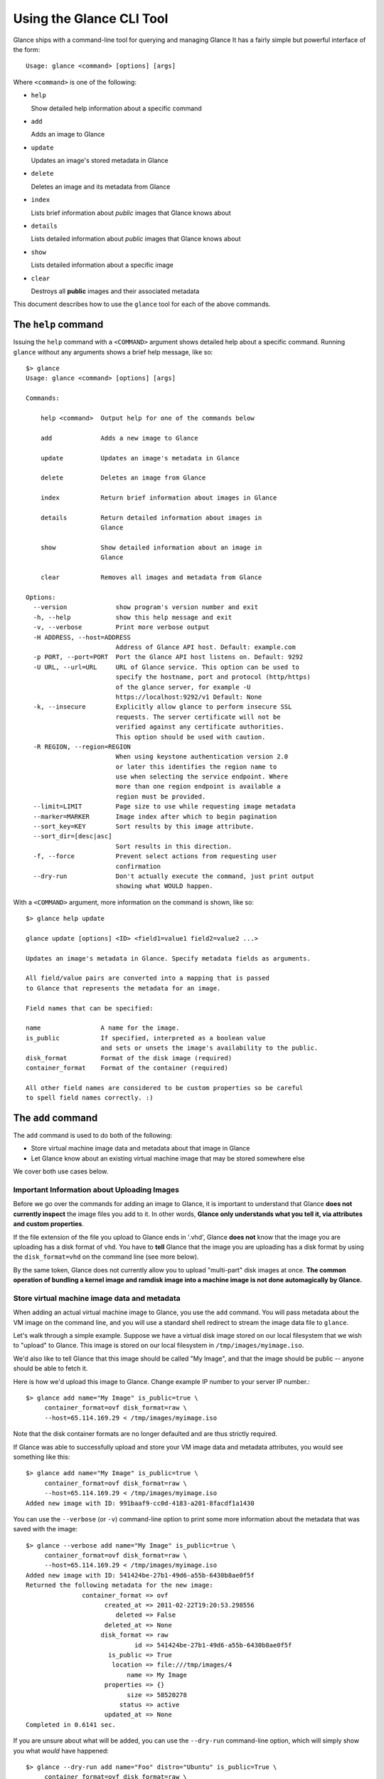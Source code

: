 ..
      Copyright 2011 OpenStack, LLC
      All Rights Reserved.

      Licensed under the Apache License, Version 2.0 (the "License"); you may
      not use this file except in compliance with the License. You may obtain
      a copy of the License at

          http://www.apache.org/licenses/LICENSE-2.0

      Unless required by applicable law or agreed to in writing, software
      distributed under the License is distributed on an "AS IS" BASIS, WITHOUT
      WARRANTIES OR CONDITIONS OF ANY KIND, either express or implied. See the
      License for the specific language governing permissions and limitations
      under the License.

Using the Glance CLI Tool
=========================

Glance ships with a command-line tool for querying and managing Glance
It has a fairly simple but powerful interface of the form::

  Usage: glance <command> [options] [args]

Where ``<command>`` is one of the following:

* ``help``

  Show detailed help information about a specific command

* ``add``

  Adds an image to Glance

* ``update``

  Updates an image's stored metadata in Glance

* ``delete``

  Deletes an image and its metadata from Glance

* ``index``

  Lists brief information about *public* images that Glance knows about

* ``details``

  Lists detailed information about *public* images that Glance knows about

* ``show``

  Lists detailed information about a specific image

* ``clear``

  Destroys all **public** images and their associated metadata

This document describes how to use the ``glance`` tool for each of
the above commands.

The ``help`` command
--------------------

Issuing the ``help`` command with a ``<COMMAND>`` argument shows detailed help
about a specific command. Running ``glance`` without any arguments shows
a brief help message, like so::

  $> glance
  Usage: glance <command> [options] [args]

  Commands:

      help <command>  Output help for one of the commands below

      add             Adds a new image to Glance

      update          Updates an image's metadata in Glance

      delete          Deletes an image from Glance

      index           Return brief information about images in Glance

      details         Return detailed information about images in
                      Glance

      show            Show detailed information about an image in
                      Glance

      clear           Removes all images and metadata from Glance

  Options:
    --version             show program's version number and exit
    -h, --help            show this help message and exit
    -v, --verbose         Print more verbose output
    -H ADDRESS, --host=ADDRESS
                          Address of Glance API host. Default: example.com
    -p PORT, --port=PORT  Port the Glance API host listens on. Default: 9292
    -U URL, --url=URL     URL of Glance service. This option can be used to
                          specify the hostname, port and protocol (http/https)
                          of the glance server, for example -U
                          https://localhost:9292/v1 Default: None
    -k, --insecure        Explicitly allow glance to perform insecure SSL
                          requests. The server certificate will not be
                          verified against any certificate authorities.
                          This option should be used with caution.
    -R REGION, --region=REGION
                          When using keystone authentication version 2.0
                          or later this identifies the region name to
                          use when selecting the service endpoint. Where
                          more than one region endpoint is available a
                          region must be provided.
    --limit=LIMIT         Page size to use while requesting image metadata
    --marker=MARKER       Image index after which to begin pagination
    --sort_key=KEY        Sort results by this image attribute.
    --sort_dir=[desc|asc]
                          Sort results in this direction.
    -f, --force           Prevent select actions from requesting user
                          confirmation
    --dry-run             Don't actually execute the command, just print output
                          showing what WOULD happen.

With a ``<COMMAND>`` argument, more information on the command is shown,
like so::

  $> glance help update

  glance update [options] <ID> <field1=value1 field2=value2 ...>

  Updates an image's metadata in Glance. Specify metadata fields as arguments.

  All field/value pairs are converted into a mapping that is passed
  to Glance that represents the metadata for an image.

  Field names that can be specified:

  name                A name for the image.
  is_public           If specified, interpreted as a boolean value
                      and sets or unsets the image's availability to the public.
  disk_format         Format of the disk image (required)
  container_format    Format of the container (required)

  All other field names are considered to be custom properties so be careful
  to spell field names correctly. :)

.. _glance-add:

The ``add`` command
-------------------

The ``add`` command is used to do both of the following:

* Store virtual machine image data and metadata about that image in Glance

* Let Glance know about an existing virtual machine image that may be stored
  somewhere else

We cover both use cases below.

Important Information about Uploading Images
~~~~~~~~~~~~~~~~~~~~~~~~~~~~~~~~~~~~~~~~~~~~

Before we go over the commands for adding an image to Glance, it is
important to understand that Glance **does not currently inspect** the image
files you add to it. In other words, **Glance only understands what you tell it,
via attributes and custom properties**.

If the file extension of the file you upload to Glance ends in '.vhd', Glance
**does not** know that the image you are uploading has a disk format of ``vhd``.
You have to **tell** Glance that the image you are uploading has a disk format
by using the ``disk_format=vhd`` on the command line (see more below).

By the same token, Glance does not currently allow you to upload "multi-part"
disk images at once. **The common operation of bundling a kernel image and
ramdisk image into a machine image is not done automagically by Glance.**

Store virtual machine image data and metadata
~~~~~~~~~~~~~~~~~~~~~~~~~~~~~~~~~~~~~~~~~~~~~

When adding an actual virtual machine image to Glance, you use the ``add``
command. You will pass metadata about the VM image on the command line, and
you will use a standard shell redirect to stream the image data file to
``glance``.

Let's walk through a simple example. Suppose we have a virtual disk image
stored on our local filesystem that we wish to "upload" to Glance. This image
is stored on our local filesystem in ``/tmp/images/myimage.iso``.

We'd also like to tell Glance that this image should be called "My Image", and
that the image should be public -- anyone should be able to fetch it.

Here is how we'd upload this image to Glance. Change example IP number to your
server IP number.::

  $> glance add name="My Image" is_public=true \
       container_format=ovf disk_format=raw \
       --host=65.114.169.29 < /tmp/images/myimage.iso

Note that the disk container formats are no longer defaulted and are thus
strictly required.

If Glance was able to successfully upload and store your VM image data and
metadata attributes, you would see something like this::

  $> glance add name="My Image" is_public=true \
       container_format=ovf disk_format=raw \
       --host=65.114.169.29 < /tmp/images/myimage.iso
  Added new image with ID: 991baaf9-cc0d-4183-a201-8facdf1a1430

You can use the ``--verbose`` (or ``-v``) command-line option to print some more
information about the metadata that was saved with the image::

  $> glance --verbose add name="My Image" is_public=true \
       container_format=ovf disk_format=raw \
       --host=65.114.169.29 < /tmp/images/myimage.iso
  Added new image with ID: 541424be-27b1-49d6-a55b-6430b8ae0f5f
  Returned the following metadata for the new image:
                 container_format => ovf
                       created_at => 2011-02-22T19:20:53.298556
                          deleted => False
                       deleted_at => None
                      disk_format => raw
                               id => 541424be-27b1-49d6-a55b-6430b8ae0f5f
                        is_public => True
                         location => file:///tmp/images/4
                             name => My Image
                       properties => {}
                             size => 58520278
                           status => active
                       updated_at => None
  Completed in 0.6141 sec.

If you are unsure about what will be added, you can use the ``--dry-run``
command-line option, which will simply show you what *would* have happened::

  $> glance --dry-run add name="Foo" distro="Ubuntu" is_public=True \
       container_format=ovf disk_format=raw \
       --host=65.114.169.29 < /tmp/images/myimage.iso
  Dry run. We would have done the following:
  Add new image with metadata:
                 container_format => ovf
                      disk_format => raw
                        is_public => False
                             name => Foo
                       properties => {'is_public': 'True', 'distro': 'Ubuntu'}

This is useful for detecting problems and for seeing what the default field
values supplied by ``glance`` are.  For instance, there was a typo in
the command above (the ``is_public`` field was incorrectly spelled ``is_public``
which resulted in the image having an ``is_public`` custom property added to
the image and the *real* ``is_public`` field value being `False` (the default)
and not `True`...

Examples of uploading different kinds of images
~~~~~~~~~~~~~~~~~~~~~~~~~~~~~~~~~~~~~~~~~~~~~~~

To upload an EC2 tarball VM image::

  $> glance add name="ubuntu-10.10-amd64" is_public=true \
     container_format=ovf disk_format=raw \
     < /root/maverick-server-uec-amd64.tar.gz

To upload an EC2 tarball VM image with an associated property (e.g., distro)::

  $> glance add name="ubuntu-10.10-amd64" is_public=true \
     container_format=ovf disk_format=raw \
     distro="ubuntu 10.10" < /root/maverick-server-uec-amd64.tar.gz

To reference an EC2 tarball VM image available at an external URL::

  $> glance add name="ubuntu-10.04-amd64" is_public=true \
     container_format=ovf disk_format=raw \
     location="http://uec-images.ubuntu.com/lucid/current/\
     lucid-server-uec-amd64.tar.gz"

To upload a copy of that same EC2 tarball VM image::

  $> glance add name="ubuntu-10.04-amd64" is_public=true \
     container_format=ovf disk_format=raw \
     copy_from="http://uec-images.ubuntu.com/lucid/current/\
     lucid-server-uec-amd64.tar.gz"

To upload a qcow2 image::

  $> glance add name="ubuntu-11.04-amd64" is_public=true \
     container_format=ovf disk_format=qcow2 \
     distro="ubuntu 11.04" < /data/images/rock_natty.qcow2

To upload a kernel file, ramdisk file and filesystem image file::

  $> glance add disk_format=aki container_format=aki \
     ./maverick-server-uec-amd64-vmlinuz-virtual \
     maverick-server-uec-amd64-vmlinuz-virtual
  $> glance add disk_format=ari container_format=ari \
     ./maverick-server-uec-amd64-loader maverick-server-uec-amd64-loader
  # Determine what the ids associated with the kernel and ramdisk files
  $> glance index
  # Assuming the ids are 7 and 8:
  $> glance add disk_format=ami container_format=ami kernel_id=7 \
     ramdisk_id=8 ./maverick-server-uec-amd64.img maverick-server-uec-amd64.img

To upload a raw image file::

  $> glance add disk_format=raw container_format=ovf \
     ./maverick-server-uec-amd64.img maverick-server-uec-amd64.img_v2


Register a virtual machine image in another location
~~~~~~~~~~~~~~~~~~~~~~~~~~~~~~~~~~~~~~~~~~~~~~~~~~~~

Sometimes, you already have stored the virtual machine image in some non-Glance
location -- perhaps even a location you have no write access to -- and you want
to tell Glance where this virtual machine image is located and some metadata
about it. The ``add`` command can do this for you.

When registering an image in this way, the only difference is that you do not
use a shell redirect to stream a virtual machine image file into Glance, but
instead, you tell Glance where to find the existing virtual machine image by
setting the ``location`` field. Below is an example of doing this.

Let's assume that there is a virtual machine image located at the URL
``http://example.com/images/myimage.vhd``. We can register this image with
Glance using the following::

  $> glance --verbose add name="Some web image" disk_format=vhd \
     container_format=ovf location="http://example.com/images/myimage.vhd"
  Added new image with ID: 71c675ab-d94f-49cd-a114-e12490b328d9
  Returned the following metadata for the new image:
                 container_format => ovf
                       created_at => 2011-02-23T00:42:04.688890
                          deleted => False
                       deleted_at => None
                      disk_format => vhd
                               id => 71c675ab-d94f-49cd-a114-e12490b328d9
                        is_public => True
                         location => http://example.com/images/myimage.vhd
                             name => Some web image
                       properties => {}
                             size => 0
                           status => active
                       updated_at => None
  Completed in 0.0356 sec.

The ``update`` command
----------------------

After uploading/adding a virtual machine image to Glance, it is not possible to
modify the actual virtual machine image -- images are read-only after all --
however, it *is* possible to update any metadata about the image after you add
it to Glance.

The ``update`` command allows you to update the metadata fields of a stored
image. You use this command like so::

  glance update <ID> [field1=value1 field2=value2 ...]

Let's say we have an image with identifier
'9afc4097-1c70-45c3-8c12-1b897f083faa' that we wish to change the is_public
attribute of the image from False to True. The following would accomplish this::

  $> glance update 9afc4097-1c70-45c3-8c12-1b897f083faa is_public=true \
     --host=65.114.169.29
  Updated image 9afc4097-1c70-45c3-8c12-1b897f083faa

Using the ``--verbose`` flag will show you all the updated data about the
image::

  $> glance --verbose update 97243446-9c74-42af-a31a-34ba16555868 \
     is_public=true --host=65.114.169.29
  Updated image 97243446-9c74-42af-a31a-34ba16555868
  Updated image metadata for image 97243446-9c74-42af-a31a-34ba16555868:
  URI: http://example.com/images/97243446-9c74-42af-a31a-34ba16555868
  Id: 97243446-9c74-42af-a31a-34ba16555868
  Public? Yes
  Name: My Image
  Size: 58520278
  Disk format: raw
  Container format: ovf
  Completed in 0.0596 sec.

The ``delete`` command
----------------------

You can delete an image by using the ``delete`` command, shown below::

  $> glance --verbose delete 660c96a7-ef95-45e7-8e48-595df6937675 \
     --host=65.114.169.29 -f
  Deleted image 660c96a7-ef95-45e7-8e48-595df6937675

The ``index`` command
---------------------

The ``index`` command displays brief information about the *public* images
available in Glance, as shown below::

  $> glance index --host=65.114.169.29
  ID                                   Name                           Disk Format          Container Format     Size
  ------------------------------------ ------------------------------ -------------------- -------------------- --------------
  baa87554-34d2-4e9e-9949-e9e5620422bb Ubuntu 10.10                   vhd                  ovf                        58520278
  9e1aede2-dc6e-4981-9f3e-93dee24d48b1 Ubuntu 10.04                   ami                  ami                        58520278
  771c0223-27b4-4789-a83d-79eb9c166578 Fedora 9                       vdi                  bare                           3040
  cb8f4908-ef58-4e4b-884e-517cf09ead86 Vanilla Linux 2.6.22           qcow2                bare                              0

Image metadata such as 'name', 'disk_format', 'container_format' and 'status'
may be used to filter the results of an index or details command. These
commands also accept 'size_min' and 'size_max' as lower and upper bounds
of the image metadata 'size.' Any unrecognized fields are handled as
custom image properties.

The 'limit' and 'marker' options are used by the index and details commands
to  control pagination. The 'marker' indicates the last record that was seen
by the user. The page of results returned will begin after the provided image
ID. The 'limit' param indicates the page size. Each request to the api will be 
restricted to returning a maximum number of results. Without the 'force'
option, the user will be prompted before each page of results is fetched 
from the API.

Results from index and details commands may be ordered using the 'sort_key'
and 'sort_dir' options. Any image attribute may be used for 'sort_key',
while  only 'asc' or 'desc' are allowed for 'sort_dir'.


The ``details`` command
-----------------------

The ``details`` command displays detailed information about the *public* images
available in Glance, as shown below::

  $> glance details --host=65.114.169.29
  ==============================================================================
  URI: http://example.com/images/baa87554-34d2-4e9e-9949-e9e5620422bb
  Id: baa87554-34d2-4e9e-9949-e9e5620422bb
  Public? Yes
  Name: Ubuntu 10.10
  Status: active
  Size: 58520278
  Disk format: vhd
  Container format: ovf
  Property 'distro_version': 10.10
  Property 'distro': Ubuntu
  ==============================================================================
  URI: http://example.com/images/9e1aede2-dc6e-4981-9f3e-93dee24d48b1
  Id: 9e1aede2-dc6e-4981-9f3e-93dee24d48b1
  Public? Yes
  Name: Ubuntu 10.04
  Status: active
  Size: 58520278
  Disk format: ami
  Container format: ami
  Property 'distro_version': 10.04
  Property 'distro': Ubuntu
  ==============================================================================
  URI: http://example.com/images/771c0223-27b4-4789-a83d-79eb9c166578
  Id: 771c0223-27b4-4789-a83d-79eb9c166578
  Public? Yes
  Name: Fedora 9
  Status: active
  Size: 3040
  Disk format: vdi
  Container format: bare
  Property 'distro_version': 9
  Property 'distro': Fedora
  ==============================================================================
  URI: http://example.com/images/cb8f4908-ef58-4e4b-884e-517cf09ead86
  Id: cb8f4908-ef58-4e4b-884e-517cf09ead86
  Public? Yes
  Name: Vanilla Linux 2.6.22
  Status: active
  Size: 0
  Disk format: qcow2
  Container format: bare
  ==============================================================================

The ``show`` command
--------------------

The ``show`` command displays detailed information about a specific image, 
specified with ``<ID>``, as shown below::

  $> glance show 771c0223-27b4-4789-a83d-79eb9c166578 --host=65.114.169.29
  URI: http://example.com/images/771c0223-27b4-4789-a83d-79eb9c166578
  Id: 771c0223-27b4-4789-a83d-79eb9c166578
  Public? Yes
  Name: Fedora 9
  Status: active
  Size: 3040
  Disk format: vdi
  Container format: bare
  Property 'distro_version': 9
  Property 'distro': Fedora

The ``clear`` command
---------------------

The ``clear`` command is an administrative command that deletes **ALL** images
and all image metadata. Passing the ``--verbose`` command will print brief
information about all the images that were deleted, as shown below::

  $> glance --verbose clear --host=65.114.169.29
  Deleting image ab15b8d3-8f33-4467-abf2-9f89a042a8c4 "Some web image" ... done
  Deleting image dc9698b4-e9f1-4f75-b777-1a897633e488 "Some other web image" ... done
  Completed in 0.0328 sec.

The ``image-members`` Command
-----------------------------

The ``image-members`` command displays the list of members with which a
specific image, specified with ``<ID>``, is shared, as shown below::

  $> glance image-members ab15b8d3-8f33-4467-abf2-9f89a042a8c4 \
    --host=65.114.169.29
  tenant1
  tenant2 *

  (*: Can share image)

The ``member-images`` Command
-----------------------------

The ``member-images`` command displays the list of images which are shared
with a specific member, specified with ``<MEMBER>``, as shown below::

  $> glance member-images tenant1 --host=65.114.169.29
  ab15b8d3-8f33-4467-abf2-9f89a042a8c4
  dc9698b4-e9f1-4f75-b777-1a897633e488 *

  (*: Can share image)

The ``member-add`` Command
--------------------------

The ``member-add`` command grants a member, specified with ``<MEMBER>``, access
to a private image, specified with ``<ID>``.  The ``--can-share`` flag can be
given to allow the member to share the image, as shown below::

  $> glance member-add ab15b8d3-8f33-4467-abf2-9f89a042a8c4 tenant1 \
     --host=65.114.169.29
  $> glance member-add ab15b8d3-8f33-4467-abf2-9f89a042a8c4 tenant2 \
     --can-share --host=65.114.169.29

The ``member-delete`` Command
-----------------------------

The ``member-delete`` command revokes the access of a member, specified with
``<MEMBER>``, to a private image, specified with ``<ID>``, as shown below::

  $> glance member-delete ab15b8d3-8f33-4467-abf2-9f89a042a8c4 tenant1
  $> glance member-delete ab15b8d3-8f33-4467-abf2-9f89a042a8c4 tenant2

The ``members-replace`` Command
-------------------------------

The ``members-replace`` command revokes all existing memberships on a private
image, specified with ``<ID>``, and replaces them with a membership for one
member, specified with ``<MEMBER>``.  The ``--can-share`` flag can be given to
allow the member to share the image, as shown below::

  $> glance members-replace ab15b8d3-8f33-4467-abf2-9f89a042a8c4 tenant1 \
     --can-share --host=65.114.169.29

The command is given in plural form to make it clear that all existing
memberships are affected by the command.
